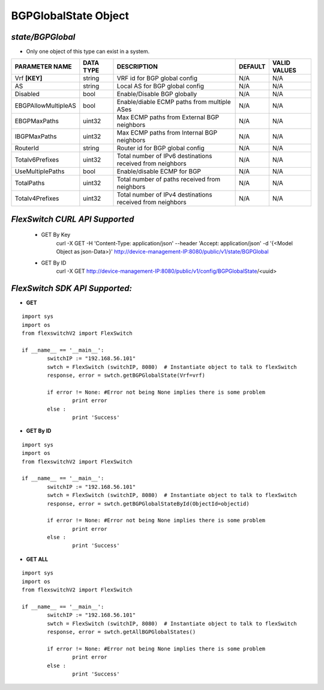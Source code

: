 BGPGlobalState Object
=============================================================

*state/BGPGlobal*
------------------------------------

- Only one object of this type can exist in a system.

+---------------------+---------------+--------------------------------+-------------+------------------+
| **PARAMETER NAME**  | **DATA TYPE** |        **DESCRIPTION**         | **DEFAULT** | **VALID VALUES** |
+---------------------+---------------+--------------------------------+-------------+------------------+
| Vrf **[KEY]**       | string        | VRF id for BGP global config   | N/A         | N/A              |
+---------------------+---------------+--------------------------------+-------------+------------------+
| AS                  | string        | Local AS for BGP global config | N/A         | N/A              |
+---------------------+---------------+--------------------------------+-------------+------------------+
| Disabled            | bool          | Enable/Disable BGP globally    | N/A         | N/A              |
+---------------------+---------------+--------------------------------+-------------+------------------+
| EBGPAllowMultipleAS | bool          | Enable/diable ECMP paths from  | N/A         | N/A              |
|                     |               | multiple ASes                  |             |                  |
+---------------------+---------------+--------------------------------+-------------+------------------+
| EBGPMaxPaths        | uint32        | Max ECMP paths from External   | N/A         | N/A              |
|                     |               | BGP neighbors                  |             |                  |
+---------------------+---------------+--------------------------------+-------------+------------------+
| IBGPMaxPaths        | uint32        | Max ECMP paths from Internal   | N/A         | N/A              |
|                     |               | BGP neighbors                  |             |                  |
+---------------------+---------------+--------------------------------+-------------+------------------+
| RouterId            | string        | Router id for BGP global       | N/A         | N/A              |
|                     |               | config                         |             |                  |
+---------------------+---------------+--------------------------------+-------------+------------------+
| Totalv6Prefixes     | uint32        | Total number of IPv6           | N/A         | N/A              |
|                     |               | destinations received from     |             |                  |
|                     |               | neighbors                      |             |                  |
+---------------------+---------------+--------------------------------+-------------+------------------+
| UseMultiplePaths    | bool          | Enable/disable ECMP for BGP    | N/A         | N/A              |
+---------------------+---------------+--------------------------------+-------------+------------------+
| TotalPaths          | uint32        | Total number of paths received | N/A         | N/A              |
|                     |               | from neighbors                 |             |                  |
+---------------------+---------------+--------------------------------+-------------+------------------+
| Totalv4Prefixes     | uint32        | Total number of IPv4           | N/A         | N/A              |
|                     |               | destinations received from     |             |                  |
|                     |               | neighbors                      |             |                  |
+---------------------+---------------+--------------------------------+-------------+------------------+



*FlexSwitch CURL API Supported*
------------------------------------

	- GET By Key
		 curl -X GET -H 'Content-Type: application/json' --header 'Accept: application/json' -d '{<Model Object as json-Data>}' http://device-management-IP:8080/public/v1/state/BGPGlobal
	- GET By ID
		 curl -X GET http://device-management-IP:8080/public/v1/config/BGPGlobalState/<uuid>


*FlexSwitch SDK API Supported:*
------------------------------------



- **GET**


::

	import sys
	import os
	from flexswitchV2 import FlexSwitch

	if __name__ == '__main__':
		switchIP := "192.168.56.101"
		swtch = FlexSwitch (switchIP, 8080)  # Instantiate object to talk to flexSwitch
		response, error = swtch.getBGPGlobalState(Vrf=vrf)

		if error != None: #Error not being None implies there is some problem
			print error
		else :
			print 'Success'


- **GET By ID**


::

	import sys
	import os
	from flexswitchV2 import FlexSwitch

	if __name__ == '__main__':
		switchIP := "192.168.56.101"
		swtch = FlexSwitch (switchIP, 8080)  # Instantiate object to talk to flexSwitch
		response, error = swtch.getBGPGlobalStateById(ObjectId=objectid)

		if error != None: #Error not being None implies there is some problem
			print error
		else :
			print 'Success'




- **GET ALL**


::

	import sys
	import os
	from flexswitchV2 import FlexSwitch

	if __name__ == '__main__':
		switchIP := "192.168.56.101"
		swtch = FlexSwitch (switchIP, 8080)  # Instantiate object to talk to flexSwitch
		response, error = swtch.getAllBGPGlobalStates()

		if error != None: #Error not being None implies there is some problem
			print error
		else :
			print 'Success'


